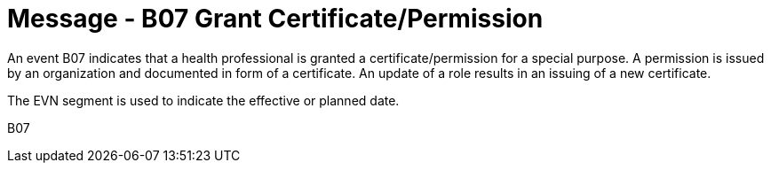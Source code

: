 = Message - B07 Grant Certificate/Permission 
:v291_section: "15.3.8"
:v2_section_name: "PMU/ACK – Grant Certificate/Permission (Event B07)"
:generated: "Thu, 01 Aug 2024 15:25:17 -0600"

An event B07 indicates that a health professional is granted a certificate/permission for a special purpose. A permission is issued by an organization and documented in form of a certificate. An update of a role results in an issuing of a new certificate.

The EVN segment is used to indicate the effective or planned date.

[tabset]
B07
